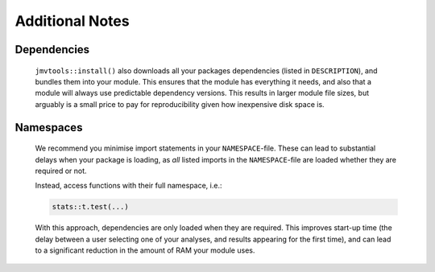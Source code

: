 .. sectionauthor:: Jonathon Love

================
Additional Notes
================

Dependencies
------------

   ``jmvtools::install()`` also downloads all your packages dependencies (listed in ``DESCRIPTION``), and bundles them into your module. This ensures that the
   module has everything it needs, and also that a module will always use predictable dependency versions. This results in larger module file sizes, but
   arguably is a small price to pay for reproducibility given how inexpensive disk space is.


Namespaces
----------

   We recommend you minimise import statements in your ``NAMESPACE``-file. These can lead to substantial delays when your package is loading, as *all* listed
   imports in the ``NAMESPACE``-file are loaded whether they are required or not.

   Instead, access functions with their full namespace, i.e.:

   .. code-block:: R

      stats::t.test(...)

   With this approach, dependencies are only loaded when they are required. This improves start-up time (the delay between a user selecting one of your analyses,
   and results appearing for the first time), and can lead to a significant reduction in the amount of RAM your module uses.
